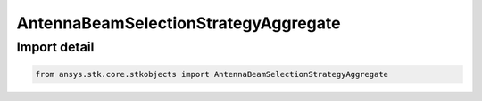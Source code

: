 AntennaBeamSelectionStrategyAggregate
=====================================

.. py:class:: ansys.stk.core.stkobjects.AntennaBeamSelectionStrategyAggregate

   Bases: :py:class:`~ansys.stk.core.stkobjects.IAntennaBeamSelectionStrategy`

   Class defining a aggregated beam selection strategy.

.. py:currentmodule:: AntennaBeamSelectionStrategyAggregate


Import detail
-------------

.. code-block:: python

    from ansys.stk.core.stkobjects import AntennaBeamSelectionStrategyAggregate



